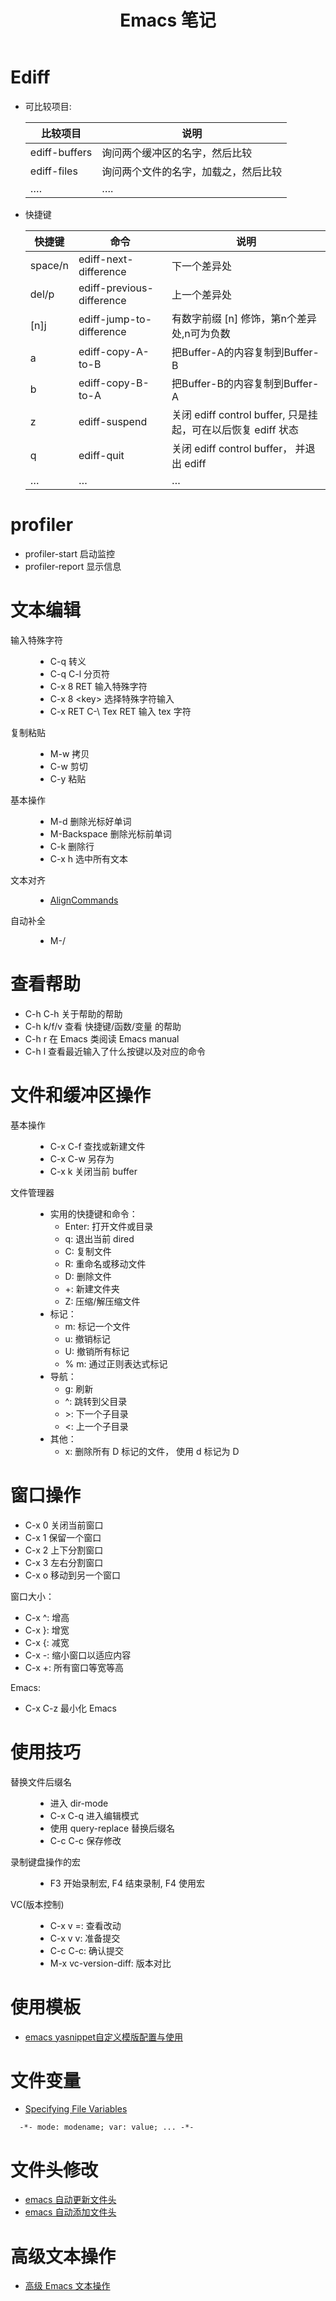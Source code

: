 #+TITLE:      Emacs 笔记

* 目录                                                    :TOC_4_gh:noexport:
- [[#ediff][Ediff]]
- [[#profiler][profiler]]
- [[#文本编辑][文本编辑]]
- [[#查看帮助][查看帮助]]
- [[#文件和缓冲区操作][文件和缓冲区操作]]
- [[#窗口操作][窗口操作]]
- [[#使用技巧][使用技巧]]
- [[#使用模板][使用模板]]
- [[#文件变量][文件变量]]
- [[#文件头修改][文件头修改]]
- [[#高级文本操作][高级文本操作]]

* Ediff
  + 可比较项目:
    |---------------+--------------------------------------|
    | 比较项目      | 说明                                 |
    |---------------+--------------------------------------|
    | ediff-buffers | 询问两个缓冲区的名字，然后比较       |
    | ediff-files   | 询问两个文件的名字，加载之，然后比较 |
    | ....          | ....                                 |
    |---------------+--------------------------------------|

  + 快捷键
     |---------+---------------------------+--------------------------------------------------------------|
     | 快捷键  | 命令                      | 说明                                                         |
     |---------+---------------------------+--------------------------------------------------------------|
     | space/n | ediff-next-difference     | 下一个差异处                                                 |
     | del/p   | ediff-previous-difference | 上一个差异处                                                 |
     | [n]j    | ediff-jump-to-difference  | 有数字前缀 [n] 修饰，第n个差异处,n可为负数                   |
     | a       | ediff-copy-A-to-B         | 把Buffer-A的内容复制到Buffer-B                               |
     | b       | ediff-copy-B-to-A         | 把Buffer-B的内容复制到Buffer-A                               |
     | z       | ediff-suspend             | 关闭 ediff control buffer, 只是挂起，可在以后恢复 ediff 状态 |
     | q       | ediff-quit                | 关闭 ediff control buffer， 并退出 ediff                     |
     | ...     | ...                       | ...                                                          |
     |---------+---------------------------+--------------------------------------------------------------|

* profiler
  + profiler-start 启动监控
  + profiler-report 显示信息

* 文本编辑
  + 输入特殊字符 ::
    + C-q 转义
    + C-q C-l 分页符
    + C-x 8 RET 输入特殊字符
    + C-x 8 <key> 选择特殊字符输入
    + C-x RET C-\ Tex RET 输入 tex 字符
  + 复制粘贴 ::
    + M-w 拷贝
    + C-w 剪切
    + C-y 粘贴
  + 基本操作 ::
    + M-d 删除光标好单词
    + M-Backspace 删除光标前单词
    + C-k 删除行
    + C-x h 选中所有文本
  + 文本对齐 ::
    + [[https://www.emacswiki.org/emacs/AlignCommands][AlignCommands]]
  + 自动补全 ::
    + M-/
 
* 查看帮助
  + C-h C-h 关于帮助的帮助
  + C-h k/f/v 查看 快捷键/函数/变量 的帮助
  + C-h r 在 Emacs 类阅读 Emacs manual
  + C-h l 查看最近输入了什么按键以及对应的命令

* 文件和缓冲区操作
  + 基本操作 ::
    + C-x C-f 查找或新建文件
    + C-x C-w 另存为
    + C-x k 关闭当前 buffer
  + 文件管理器 ::
    + 实用的快捷键和命令：
      + Enter: 打开文件或目录
      + q: 退出当前 dired
      + C: 复制文件
      + R: 重命名或移动文件
      + D: 删除文件
      + +: 新建文件夹
      + Z: 压缩/解压缩文件

    + 标记：
      + m: 标记一个文件
      + u: 撤销标记
      + U: 撤销所有标记
      + % m: 通过正则表达式标记

    + 导航：
      + g: 刷新
      + ^: 跳转到父目录
      + >: 下一个子目录
      + <: 上一个子目录

    + 其他：
      + x: 删除所有 D 标记的文件， 使用 d 标记为 D

* 窗口操作
  + C-x 0 关闭当前窗口
  + C-x 1 保留一个窗口
  + C-x 2 上下分割窗口
  + C-x 3 左右分割窗口
  + C-x o 移动到另一个窗口

  窗口大小：
  + C-x ^: 增高
  + C-x }: 增宽
  + C-x {: 减宽
  + C-x -: 缩小窗口以适应内容
  + C-x +: 所有窗口等宽等高

  Emacs:
  + C-x C-z 最小化 Emacs

* 使用技巧
  + 替换文件后缀名 ::
    + 进入 dir-mode
    + C-x C-q 进入编辑模式
    + 使用 query-replace 替换后缀名
    + C-c C-c 保存修改

  + 录制键盘操作的宏 ::
    + F3 开始录制宏, F4 结束录制, F4 使用宏

  + VC(版本控制) ::
    + C-x v =: 查看改动
    + C-x v v: 准备提交
    + C-c C-c: 确认提交
    + M-x vc-version-diff: 版本对比

* 使用模板
  + [[http://www.fidding.me/article/18][emacs yasnippet自定义模版配置与使用]]

* 文件变量
  + [[https://www.gnu.org/software/emacs/manual/html_node/emacs/Specifying-File-Variables.html#Specifying-File-Variables][Specifying File Variables]]

  :   -*- mode: modename; var: value; ... -*-

* 文件头修改
  + [[https://honmaple.me/articles/2018/01/emacs%E8%87%AA%E5%8A%A8%E6%9B%B4%E6%96%B0%E6%96%87%E4%BB%B6%E5%A4%B4.html][emacs 自动更新文件头]]
  + [[https://honmaple.me/articles/2018/01/emacs%E8%87%AA%E5%8A%A8%E6%B7%BB%E5%8A%A0%E6%96%87%E4%BB%B6%E5%A4%B4.html][emacs 自动添加文件头]]
    
* 高级文本操作
  + [[https://www.ibm.com/developerworks/cn/education/aix/au-emacs3/index.html][高级 Emacs 文本操作]]


